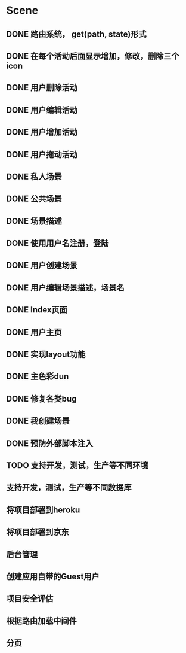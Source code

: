 * Scene
** DONE 路由系统， get(path, state)形式
** DONE 在每个活动后面显示增加，修改，删除三个icon
** DONE 用户删除活动
** DONE 用户编辑活动
** DONE 用户增加活动
** DONE 用户拖动活动
** DONE 私人场景
** DONE 公共场景
** DONE 场景描述
** DONE 使用用户名注册，登陆
** DONE 用户创建场景
** DONE 用户编辑场景描述，场景名
** DONE Index页面
** DONE 用户主页
** DONE 实现layout功能
** DONE 主色彩dun
** DONE 修复各类bug   
** DONE 我创建场景
** DONE 预防外部脚本注入
** TODO 支持开发，测试，生产等不同环境
** 支持开发，测试，生产等不同数据库
** 将项目部署到heroku
** 将项目部署到京东
** 后台管理
** 创建应用自带的Guest用户
** 项目安全评估
** 根据路由加载中间件
** 分页
